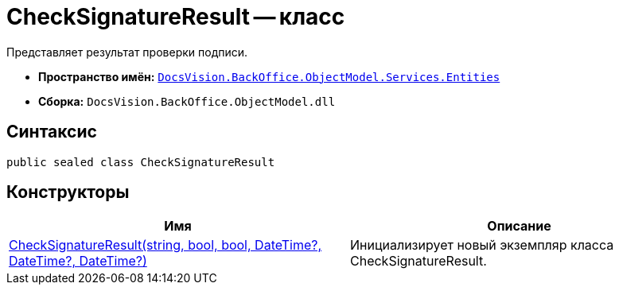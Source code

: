 = CheckSignatureResult -- класс

Представляет результат проверки подписи.

* *Пространство имён:* `xref:api/DocsVision/BackOffice/ObjectModel/Services/Entities/Entities_NS.adoc[DocsVision.BackOffice.ObjectModel.Services.Entities]`
* *Сборка:* `DocsVision.BackOffice.ObjectModel.dll`

[[CheckSignatureResult__section_vlv_nct_mpb]]
== Синтаксис

[source,csharp]
----
public sealed class CheckSignatureResult
----

[[CheckSignatureResult__section_jlj_5zf_npb]]
== Конструкторы

[cols=",",options="header"]
|===
|Имя |Описание
|xref:api/DocsVision/BackOffice/ObjectModel/Services/Entities/CheckSignatureResult_CT.adoc[CheckSignatureResult(string, bool, bool, DateTime?, DateTime?, DateTime?)] |Инициализирует новый экземпляр класса CheckSignatureResult.
|===
